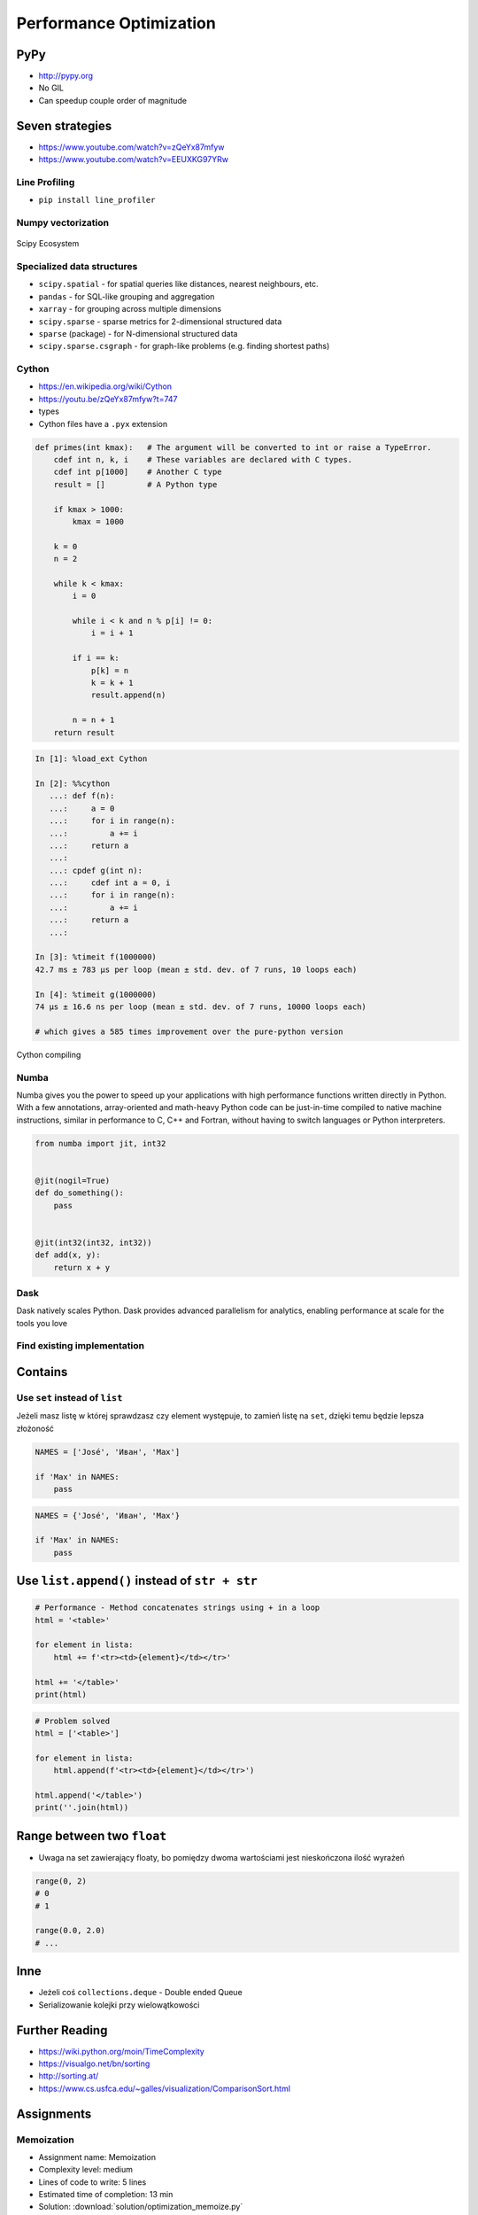 .. _Performance Optimization:

************************
Performance Optimization
************************


PyPy
====
* http://pypy.org
* No GIL
* Can speedup couple order of magnitude


Seven strategies
================
* https://www.youtube.com/watch?v=zQeYx87mfyw
* https://www.youtube.com/watch?v=EEUXKG97YRw

Line Profiling
--------------
* ``pip install line_profiler``

Numpy vectorization
-------------------
.. figure:: img/scipy-ecosystem.png
    :width: 75%
    :align: center

    Scipy Ecosystem

Specialized data structures
---------------------------
* ``scipy.spatial`` - for spatial queries like distances, nearest neighbours, etc.
* ``pandas`` - for SQL-like grouping and aggregation
* ``xarray`` - for grouping across multiple dimensions
* ``scipy.sparse`` - sparse metrics for 2-dimensional structured data
* ``sparse`` (package) - for N-dimensional structured data
* ``scipy.sparse.csgraph`` - for graph-like problems (e.g. finding shortest paths)

Cython
------
* https://en.wikipedia.org/wiki/Cython
* https://youtu.be/zQeYx87mfyw?t=747
* types
* Cython files have a ``.pyx`` extension

.. code-block:: text

    def primes(int kmax):   # The argument will be converted to int or raise a TypeError.
        cdef int n, k, i    # These variables are declared with C types.
        cdef int p[1000]    # Another C type
        result = []         # A Python type

        if kmax > 1000:
            kmax = 1000

        k = 0
        n = 2

        while k < kmax:
            i = 0

            while i < k and n % p[i] != 0:
                i = i + 1

            if i == k:
                p[k] = n
                k = k + 1
                result.append(n)

            n = n + 1
        return result

.. code-block:: text

    In [1]: %load_ext Cython

    In [2]: %%cython
       ...: def f(n):
       ...:     a = 0
       ...:     for i in range(n):
       ...:         a += i
       ...:     return a
       ...:
       ...: cpdef g(int n):
       ...:     cdef int a = 0, i
       ...:     for i in range(n):
       ...:         a += i
       ...:     return a
       ...:

    In [3]: %timeit f(1000000)
    42.7 ms ± 783 µs per loop (mean ± std. dev. of 7 runs, 10 loops each)

    In [4]: %timeit g(1000000)
    74 µs ± 16.6 ns per loop (mean ± std. dev. of 7 runs, 10000 loops each)

    # which gives a 585 times improvement over the pure-python version

.. figure:: img/performance-cython.png
    :width: 75%
    :align: center

    Cython compiling

Numba
-----
Numba gives you the power to speed up your applications with high performance functions written directly in Python. With a few annotations, array-oriented and math-heavy Python code can be just-in-time compiled to native machine instructions, similar in performance to C, C++ and Fortran, without having to switch languages or Python interpreters.

.. code-block:: python

    from numba import jit, int32


    @jit(nogil=True)
    def do_something():
        pass


    @jit(int32(int32, int32))
    def add(x, y):
        return x + y

Dask
----
Dask natively scales Python. Dask provides advanced parallelism for analytics, enabling performance at scale for the tools you love

Find existing implementation
----------------------------


.. _Performance Optimization Contains:

Contains
========

Use ``set`` instead of ``list``
-------------------------------
Jeżeli masz listę w której sprawdzasz czy element występuje, to zamień listę na ``set``, dzięki temu będzie lepsza złożoność

.. code-block:: python

    NAMES = ['José', 'Иван', 'Max']

    if 'Max' in NAMES:
        pass

.. code-block:: python

    NAMES = {'José', 'Иван', 'Max'}

    if 'Max' in NAMES:
        pass


Use ``list.append()`` instead of ``str + str``
===============================================
.. code-block:: python

    # Performance - Method concatenates strings using + in a loop
    html = '<table>'

    for element in lista:
        html += f'<tr><td>{element}</td></tr>'

    html += '</table>'
    print(html)

.. code-block:: python

    # Problem solved
    html = ['<table>']

    for element in lista:
        html.append(f'<tr><td>{element}</td></tr>')

    html.append('</table>')
    print(''.join(html))


Range between two ``float``
===========================
* Uwaga na set zawierający floaty, bo pomiędzy dwoma wartościami jest nieskończona ilość wyrażeń

.. code-block:: python

    range(0, 2)
    # 0
    # 1

    range(0.0, 2.0)
    # ...

Inne
====
* Jeżeli coś ``collections.deque`` - Double ended Queue
* Serializowanie kolejki przy wielowątkowości


Further Reading
===============
* https://wiki.python.org/moin/TimeComplexity
* https://visualgo.net/bn/sorting
* http://sorting.at/
* https://www.cs.usfca.edu/~galles/visualization/ComparisonSort.html


Assignments
===========

Memoization
-----------
* Assignment name: Memoization
* Complexity level: medium
* Lines of code to write: 5 lines
* Estimated time of completion: 13 min
* Solution: :download:`solution/optimization_memoize.py`
* Last update: 2020-10-01

:English:
    .. todo:: English Translation

:Polish:
    #. Skopiuj kod z listingu poniżej
    #. Stwórz pusty ``dict`` o nazwie ``CACHE``
    #. W słowniku będziemy przechowywali wyniki wyliczenia funkcji dla zadanych parametrów:

        * klucz: argument funkcji
        * wartość: wynik obliczeń

    #. Zmodyfikuj funkcję ``factorial_cache(n: int)``
    #. Przed uruchomieniem funkcji, sprawdź czy wynik został już wcześniej obliczony:

        * jeżeli tak, to zwraca dane z ``CACHE``
        * jeżeli nie, to oblicza, aktualizuje ``CACHE``, a następnie zwraca wartość

    #. Porównaj prędkość działania

:Input:
    .. literalinclude:: src/performance-memoize.py
        :language: python
        :caption: Memoization
        :name: listing-performance-memoize
